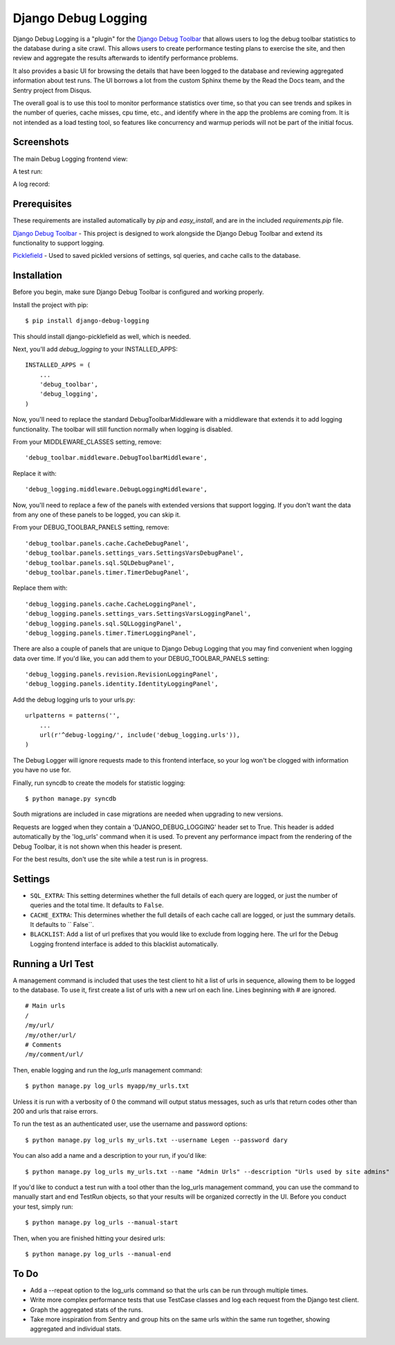 ====================
Django Debug Logging
====================

Django Debug Logging is a "plugin" for the `Django Debug Toolbar`_ that allows
users to log the debug toolbar statistics to the database during a site crawl.
This allows users to create performance testing plans to exercise the site, and
then review and aggregate the results afterwards to identify performance
problems.

It also provides a basic UI for browsing the details that have been logged to
the database and reviewing aggregated information about test runs.  The UI
borrows a lot from the custom Sphinx theme by the Read the Docs team, and the
Sentry project from Disqus.

The overall goal is to use this tool to monitor performance statistics over
time, so that you can see trends and spikes in the number of queries, cache
misses, cpu time, etc., and identify where in the app the problems are coming
from. It is not intended as a load testing tool, so features like concurrency
and warmup periods will not be part of the initial focus.

Screenshots
-----------

The main Debug Logging frontend view:

.. image:: https://github.com/lincolnloop/django-debug-logging/raw/develop/docs/screenshots/debug_logging.png
   :width: 640px
   :height: 341px
   :scale: 50%
   :alt: Debug Logging main view
   :target: https://github.com/lincolnloop/django-debug-logging/raw/develop/docs/screenshots/debug_logging.png

A test run:

.. image:: https://github.com/lincolnloop/django-debug-logging/raw/develop/docs/screenshots/debug_logging_2.png
   :width: 640px
   :height: 422px
   :scale: 50%
   :alt: Debug Logging aggregated stats
   :target: https://github.com/lincolnloop/django-debug-logging/raw/develop/docs/screenshots/debug_logging_2.png

A log record:

.. image:: https://github.com/lincolnloop/django-debug-logging/raw/develop/docs/screenshots/debug_logging_3.png
   :width: 640px
   :height: 410px
   :scale: 50%
   :alt: Debug Logging detail view
   :target: https://github.com/lincolnloop/django-debug-logging/raw/develop/docs/screenshots/debug_logging_3.png

Prerequisites
-------------

These requirements are installed automatically by *pip* and *easy_install*, and
are in the included *requirements.pip* file.

`Django Debug Toolbar`_ - This project is designed to work alongside the Django
Debug Toolbar and extend its functionality to support logging.

Picklefield_ - Used to saved pickled versions of settings, sql queries, and
cache calls to the database.

Installation
------------

Before you begin, make sure Django Debug Toolbar is configured and working
properly.

Install the project with pip::

    $ pip install django-debug-logging

This should install django-picklefield as well, which is needed.

Next, you'll add *debug_logging* to your INSTALLED_APPS::

    INSTALLED_APPS = (
        ...
        'debug_toolbar',
        'debug_logging',
    )

Now, you'll need to replace the standard DebugToolbarMiddleware with a
middleware that extends it to add logging functionality.  The toolbar will
still function normally when logging is disabled.

From your MIDDLEWARE_CLASSES setting, remove::

    'debug_toolbar.middleware.DebugToolbarMiddleware',

Replace it with::

    'debug_logging.middleware.DebugLoggingMiddleware',

Now, you'll need to replace a few of the panels with extended versions that
support logging.  If you don't want the data from any one of these panels to
be logged, you can skip it.

From your DEBUG_TOOLBAR_PANELS setting, remove::

    'debug_toolbar.panels.cache.CacheDebugPanel',
    'debug_toolbar.panels.settings_vars.SettingsVarsDebugPanel',
    'debug_toolbar.panels.sql.SQLDebugPanel',
    'debug_toolbar.panels.timer.TimerDebugPanel',

Replace them with::

    'debug_logging.panels.cache.CacheLoggingPanel',
    'debug_logging.panels.settings_vars.SettingsVarsLoggingPanel',
    'debug_logging.panels.sql.SQLLoggingPanel',
    'debug_logging.panels.timer.TimerLoggingPanel',

There are also a couple of panels that are unique to Django Debug Logging that
you may find convenient when logging data over time.  If you'd like, you can
add them to your DEBUG_TOOLBAR_PANELS setting::

    'debug_logging.panels.revision.RevisionLoggingPanel',
    'debug_logging.panels.identity.IdentityLoggingPanel',

Add the debug logging urls to your urls.py::

    urlpatterns = patterns('',
        ...
        url(r'^debug-logging/', include('debug_logging.urls')),
    )
    
The Debug Logger will ignore requests made to this frontend interface, so your
log won't be clogged with information you have no use for.

Finally, run syncdb to create the models for statistic logging::

    $ python manage.py syncdb

South migrations are included in case migrations are needed when upgrading to
new versions.

Requests are logged when they contain a 'DJANGO_DEBUG_LOGGING' header set to
True.  This header is added automatically by the 'log_urls' command when it is
used.  To prevent any performance impact from the rendering of the Debug Toolbar, it
is not shown when this header is present.

For the best results, don't use the site while a test run is in progress.

Settings
--------

* ``SQL_EXTRA``: This setting determines whether the full details of each query
  are logged, or just the number of queries and the total time.  It defaults to
  ``False``.

* ``CACHE_EXTRA``: This determines whether the full details of each cache call
  are logged, or just the summary details. It defaults to `` False``.

* ``BLACKLIST``: Add a list of url prefixes that you would like to exclude from
  logging here.  The url for the Debug Logging frontend interface is added to
  this blacklist automatically.

Running a Url Test
------------------

A management command is included that uses the test client to hit a list of
urls in sequence, allowing them to be logged to the database.  To use it, first
create a list of urls with a new url on each line.  Lines beginning with # are
ignored. ::
    
    # Main urls
    /
    /my/url/
    /my/other/url/
    # Comments
    /my/comment/url/

Then, enable logging and run the *log_urls* management command::

    $ python manage.py log_urls myapp/my_urls.txt

Unless it is run with a verbosity of 0 the command will output status
messages, such as urls that return codes other than 200 and urls that raise
errors.

To run the test as an authenticated user, use the username and password
options::

    $ python manage.py log_urls my_urls.txt --username Legen --password dary

You can also add a name and a description to your run, if you'd like::

    $ python manage.py log_urls my_urls.txt --name "Admin Urls" --description "Urls used by site admins"

If you'd like to conduct a test run with a tool other than the log_urls
management command, you can use the command to manually start and end TestRun
objects, so that your results will be organized correctly in the UI. Before you
conduct your test, simply run::

    $ python manage.py log_urls --manual-start

Then, when you are finished hitting your desired urls::

    $ python manage.py log_urls --manual-end

To Do
-----

* Add a --repeat option to the log_urls command so that the urls can be run
  through multiple times.

* Write more complex performance tests that use TestCase classes and log each
  request from the Django test client.

* Graph the aggregated stats of the runs.

* Take more inspiration from Sentry and group hits on the same urls within the
  same run together, showing aggregated and individual stats.

.. _Django Debug Toolbar: https://github.com/django-debug-toolbar/django-debug-toolbar

.. _Picklefield: https://github.com/gintas/django-picklefield
